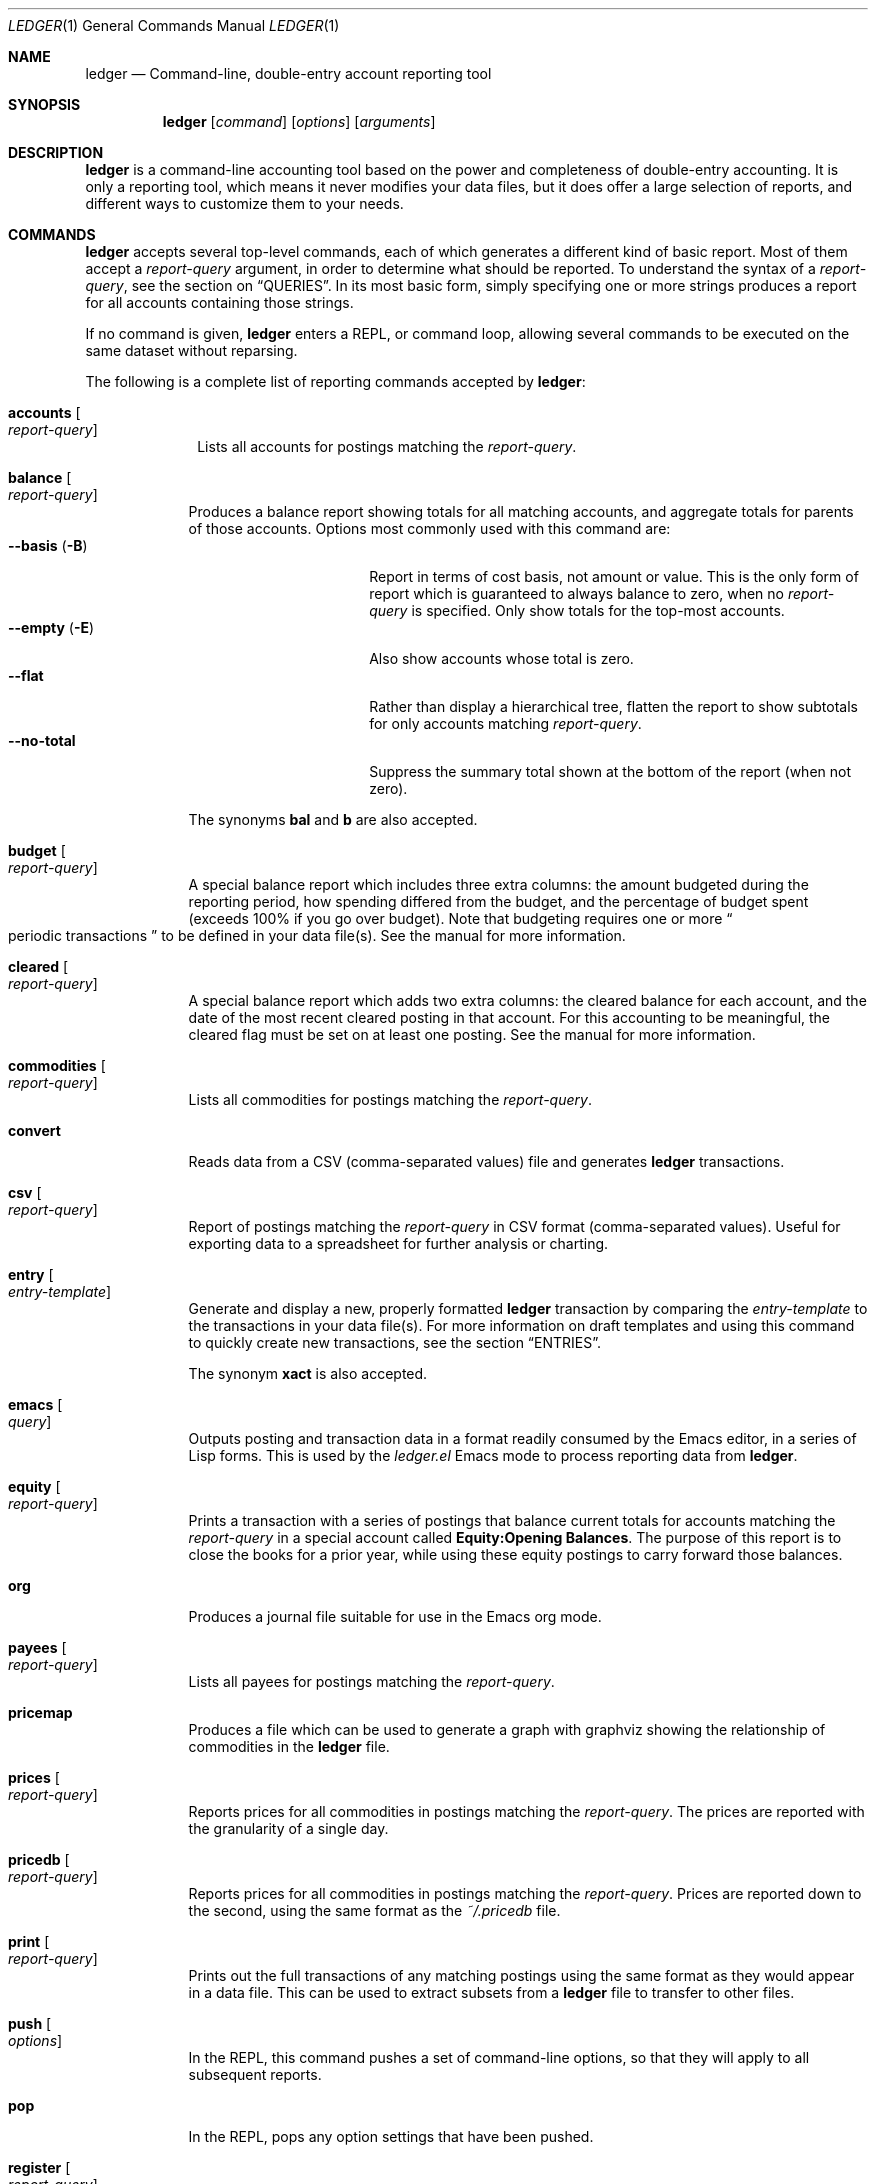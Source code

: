 .Dd March 23, 2012
.Dt LEDGER 1
.Os
.Sh NAME
.Nm ledger
.Nd Command-line, double-entry account reporting tool
.Sh SYNOPSIS
.Nm
.Op Ar command
.Op Ar options
.Op Ar arguments
.Sh DESCRIPTION
.Nm
is a command-line accounting tool based on the power and completeness
of double-entry accounting.  It is only a reporting tool, which means it never
modifies your data files, but it does offer a large selection of reports, and
different ways to customize them to your needs.
.Sh COMMANDS
.Nm
accepts several top-level commands, each of which generates a different
kind of basic report.  Most of them accept a
.Ar report-query
argument, in order to determine what should be reported.  To understand the
syntax of a
.Ar report-query ,
see the section on
.Sx QUERIES .
In its most basic form, simply specifying one or more strings produces a
report for all accounts containing those strings.
.Pp
If no command is given,
.Nm
enters a
.Tn REPL ,
or command loop, allowing several commands to be executed on the same
dataset without reparsing.
.Pp
The following is a complete list of reporting commands accepted by
.Nm :
.Bl -tag -width accounts
.It Ic accounts Oo Ar report-query Oc
Lists all accounts for postings matching the
.Ar report-query .
.El
.Bl -tag -width balance
.It Ic balance Oo Ar report-query Oc
Produces a balance report showing totals for all matching accounts, and
aggregate totals for parents of those accounts.  Options most commonly used
with this command are:
.Bl -tag -compact -width "--collapse (-n)"
.It Fl \-basis Pq Fl B
Report in terms of cost basis, not amount or value.  This is the only form of
report which is guaranteed to always balance to zero, when no
.Ar report-query
is specified.
Only show totals for the top-most accounts.
.It Fl \-empty Pq Fl E
Also show accounts whose total is zero.
.It Fl \-flat
Rather than display a hierarchical tree, flatten the report to show subtotals
for only accounts matching
.Ar report-query .
.It Fl \-no-total
Suppress the summary total shown at the bottom of the report (when not zero).
.El
.Pp
The synonyms
.Ic bal
and
.Ic b
are also accepted.
.It Ic budget Oo Ar report-query Oc
A special balance report which includes three extra columns: the amount
budgeted during the reporting period, how spending differed from the budget,
and the percentage of budget spent (exceeds 100% if you go over budget).
Note that budgeting requires one or more
.Do
periodic transactions
.Dc
to be defined in your data file(s).  See the manual for more information.
.It Ic cleared Oo Ar report-query Oc
A special balance report which adds two extra columns: the cleared balance for
each account, and the date of the most recent cleared posting in that account.
For this accounting to be meaningful, the cleared flag must be set on at least
one posting.  See the manual for more information.
.It Ic commodities Oo Ar report-query Oc
Lists all commodities for postings matching the
.Ar report-query .
.It Ic convert
Reads data from a CSV (comma-separated values) file and generates
.Nm
transactions.
.It Ic csv Oo Ar report-query Oc
Report of postings matching the
.Ar report-query
in CSV format (comma-separated values).  Useful for exporting data to a
spreadsheet for further analysis or charting.
.It Ic entry Oo Ar entry-template Oc
Generate and display a new, properly formatted
.Nm
transaction by comparing
the
.Ar entry-template
to the transactions in your data file(s).  For more information on draft
templates and using this command to quickly create new transactions, see the
section
.Sx ENTRIES .
.Pp
The synonym
.Ic xact
is also accepted.
.It Ic emacs Oo Ar query Oc
Outputs posting and transaction data in a format readily consumed by the Emacs
editor, in a series of Lisp forms.  This is used by the
.Pa ledger.el
Emacs mode to process reporting data from
.Nm .
.It Ic equity Oo Ar report-query Oc
Prints a transaction with a series of postings that balance current totals for
accounts matching the
.Ar report-query
in a special account called
.Li Equity:Opening Balances .
The purpose of this report is to close the books for a prior year, while using
these equity postings to carry forward those balances.
.It Ic org
Produces a journal file suitable for use in the Emacs org mode.
.It Ic payees Oo Ar report-query Oc
Lists all payees for postings matching the
.Ar report-query .
.It Ic pricemap
Produces a file which can be used to generate a graph with graphviz showing
the relationship of commodities in the
.Nm
file.
.It Ic prices Oo Ar report-query Oc
Reports prices for all commodities in postings matching the
.Ar report-query .
The prices are reported with the granularity of a single day.
.It Ic pricedb Oo Ar report-query Oc
Reports prices for all commodities in postings matching the
.Ar report-query .
Prices are reported down to the second, using the same format as the
.Pa ~/.pricedb
file.
.It Ic print Oo Ar report-query Oc
Prints out the full transactions of any matching postings using the same
format as they would appear in a data file.  This can be used to extract
subsets from a
.Nm
file to transfer to other files.
.It Ic push Oo Ar options Oc
In the
.Tn REPL ,
this command pushes a set of command-line options, so that they will apply to
all subsequent reports.
.It Ic pop
In the
.Tn REPL ,
pops any option settings that have been pushed.
.It Ic register Oo Ar report-query Oc
List all postings matching the
.Ar report-query .
This is one of the most common commands, and can be used to provide a variety
of useful reports.  Options most commonly used
with this command are:
.Pp
.Bl -tag -compact -width "--collapse (-n)"
.It Fl \-average Pq Fl A
Show the running average, rather than a running total.
.It Fl \-current Pq Fl c
Don't show postings beyond the present day.
.It Fl \-exchange Ar commodity Pq Fl X
Render all values in the given
.Ar commodity ,
if a price conversion rate can be determined.  Rates are always displayed
relative to the date of the posting they are calculated for.  This means a
.Ic register
report is a historical value report.  For current values, it may be preferable
to use the
.Ic balance
report.
.It Fl \-gain Pq Fl G
Show any gains (or losses) in commodity values over time.
.It Fl \-head Ar number
Only show the top
.Ar number
postings.
.\".It Fl \-historical Pq Fl H
.It Fl \-invert
Invert the value of amounts shown.
.It Fl \-market Pq Fl V
Show current market values for all amounts.  This is determined in a somewhat
magical fashion.  It is probably more straightforward to use
.Fl \-exchange Ar commodity Pq Fl X .
.It Fl \-period Ar time-period Pq Fl p
Show postings only for the given
.Ar time-period .
.It Fl \-related Pq Fl r
Show postings that are related to those that would have been shown.  It has
the effect of displaying the
.Qq other side
of the postings.
.It Fl \-sort Ar value-expression Pq Fl S
Sort postings by evaluating the given
.Ar value-expression .
Note that a comma-separated list of expressions is allowed, in which case each
sorting term is used in order to determine the final ordering.  For example,
to search by date and then amount, one would use:
.Li -S 'date, amount' .
.It Fl \-tail Ar number
Only show the last
.Ar number
postings.
.It Fl \-uncleared Pq Fl U
Only show uncleared (i.e., recent) postings.
.El
.Pp
There are also several grouping options that can be useful:
.Pp
.Bl -tag -compact -width "--collapse (-n)"
.It Fl \-by-payee Pq Fl P
Group postings by common payee names.
.It Fl \-daily Pq Fl D
Group postings by day.
.It Fl \-weekly Pq Fl W
Group postings by week (starting on Sundays).
.It Fl \-start-of-week Ar day
Set the start of each report grouped by week to the given
.Ar day .
.It Fl \-monthly Pq Fl M
Group postings by month.
.It Fl \-quarterly
Group postings by fiscal quarter.
.It Fl \-yearly Pq Fl Y
Group postings by year.
.It Fl \-dow
Group postings by the day of the week on which they took place.
.It Fl \-subtotal Pq Fl s
Group all postings together.  This is very similar to the totals shown by the
.Ic balance
report.
.El
.Pp
The synonyms
.Ic reg
and
.Ic r
are also accepted.
.It Ic server
This command requires that Python support be active.  If so, it starts up an
.Tn HTTP
server listening for requests on port 9000.  This provides an alternate
interface to creating and viewing reports.  Note that this is very much a
work-in-progress, and will not be fully functional until a later version.
.It Ic select Oo Ar sql-query Oc
List all postings matching the
.Ar sql-query .
This command allows to generate SQL-like queries.
.It Ic source
Parses a journal file and checks it for errors.
.Nm
will return success
if no errors are found.
.It Ic stats Oo Ar report-query Oc
Provides summary information about all the postings matching
.Ar report-query .
It provides information such as:
.Bl -bullet -offset indent -compact
.It
Time range of all matching postings
.It
Unique payees
.It
Unique accounts
.It
Postings total
.It
Uncleared postings
.It
Days since last posting
.It
More...
.El
.It Ic xml Oo Ar report-query Oc
Outputs data relating to the current report in
.Tn XML
format.  It includes all
accounts and commodities involved in the report, plus the postings and the
transactions they are contained in.  See the manual for more information.
.El
.Sh OPTIONS
.Bl -tag -width -indent
.It Fl \-abbrev-len Ar INT
Set the minimum length an account can be abbreviated to if it doesn't
fit inside the
.Sy account-width .
If
.Ar INT
is zero, then the
account name will be truncated on the right. If
.Ar INT
is greater
than
.Sy account-width
then the account will be truncated on the
left, with no shortening of the account names in order to fit into the
desired width.
.It Fl \-account Ar STR
Prepend
.Ar STR
to all accounts reported. That is, the option
.Fl \-account Ar \*q'Personal'\*q
would tack
.Ar Personal:
to the beginning of every account reported in a balance report or register report.
.It Fl \-account-width Ar INT
Set the width of the account column in the
.Ic register
report
to
.Ar INT
characters.
.It Fl \-actual Pq Fl L
Report only real transactions, with no automated or virtual
transactions used.
.It Fl \-add-budget
Show only un-budgeted postings.
.It Fl \-amount Ar EXPR Pq Fl t
Apply the given value expression to the posting amount. Using
.Fl \-amount Ar EXPR
you can apply an
arbitrary transformation to the postings.
.It Fl \-amount-data Pq Fl j
On a register report print only the dates and amount of postings.
Useful for graphing and spreadsheet applications.
.It Fl \-amount-width Ar INT
Set the width in characters of the amount column in the
.Ic register
report.
.It Fl \-anon
Anonymize registry output, mostly for sending in bug reports.
.It Fl \-args-only
Ignore init files and environment variables for the
.Nm
run.
.\".It Fl \-auto-match
.It Fl \-aux-date
Show auxiliary dates for all calculations.
Alias for
.Fl \-effective
.It Fl \-average Pq Fl A
Print average values over the number of transactions instead of
running totals.
.It Fl \-balance-format Ar FMT
Specify the format to use for the
.Ic balance
report.
.\".It Fl \-base
.It Fl \-basis Pq Fl B
Report the cost basis on all posting.
Alias for
.Fl \-cost
.It Fl \-begin Ar DATE Pq Fl b
Specify the start
.Ar DATE
of all calculations. Transactions before
that date will be ignored.
.It Fl \-bold-if Ar EXPR
Print the entire line in bold if the given value expression is true.
.It Fl \-budget
Only display budgeted items. In a
.Ic register
report this displays transaction in the budget, in a balance report this
displays accounts in the budget.
.It Fl \-budget-format Ar FMT
Specify the format to use for the
.Ic budget
report.
.It Fl \-by-payee Pq Fl P
Group postings in the register report by common payee names.
.\".It Fl \-cache Ar FILE
.It Fl \-check-payees
Enable strict and pedantic checking for payees as well as accounts,
commodities and tags.
.It Fl \-cleared Pq Fl C
Display only cleared postings.
.It Fl \-cleared-format Ar FMT
Specify the format to use for the
.Ic cleared
report
.It Fl \-collapse Pq Fl n
By default
.Nm
prints all accounts in an account tree. With
.Fl \-collapse
it prints only the top level account specified.
.It Fl \-collapse-if-zero
Collapse the account display only if it has a zero balance.
.It Fl \-color
Use color if the terminal supports it.
Alias for
.Fl \-ansi
.It Fl \-columns Ar INT
Specify the width of the
.Ic register
report in characters. By default
.Nm
will use all available columns in your terminal.
.It Fl \-cost
Report the cost basis on all posting.
Alias for
.Fl \-basis .
.It Fl \-count
Direct
.Nm
to report the number of items when appended to the
.Ic commodities ,
.Ic accounts
or
.Ic payees
commands.
.It Fl \-csv-format Ar FMT
Specify the format to use for the
.Ic csv
report
.It Fl \-current Pq Fl c
Shorthand for
.Fl \-limit Ar "'date <= today'" .
.It Fl \-daily Pq Fl D
Shorthand for
.Fl \-period Ar daily .
.It Fl \-date Ar EXPR
Transform the date of the transaction using
.Ar EXPR .
.It Fl \-date-format Ar DATEFMT Pq Fl y
Specify the format
.Nm
should use to print dates.
.\" .It Fl \-datetime-format Ar FMT
.It Fl \-date-width Ar INT
Specify the width, in characters, of the date column in the
.Ic register
report.
.\".It Fl \-day-break
.It Fl \-dc
Display register or balance in debit/credit format If you use
.Fl \-dc
with either the
.Ic register
or
.Ic balance
commands, you will now get separate columns for debits and credits.
.It Fl \-debug Ar STR
If
.Nm
has been built with debug options this will provide extra
data during the run.
.It Fl \-decimal-comma
Direct
.Nm
to parse journals using the European standard comma as
decimal separator, vice a period.
.It Fl \-depth Ar INT
Limit the depth of the account tree.  In a balance report, for example,
.Fl \-depth Ar 2
will print balances only for accounts with two levels, i.e.
.Sy Expenses:Entertainment
but not
.Sy Expenses:Entertainment:Dining .
This is a display predicate, which means it only affects display,
not the total calculations.
.It Fl \-deviation
Report each posting's deviation from the average. It is only meaningful
in the register and prices reports.
.It Fl \-display Ar EXPR Pq Fl d
Display lines that satisfy the expression
.Ar EXPR .
.It Fl \-display-amount Ar EXPR
Apply a transformation to the
.Em displayed
amount.  This occurs after
calculations occur.
.It Fl \-display-total Ar EXPR
Apply a transformation to the
.Em displayed
total.  This occurs after
calculations occur.
.It Fl \-dow
Group transactions by the days of the week.
Alias for
.Fl \-days-of-week
.It Fl \-download
Cause quotes to be automagically downloaded, as needed, by running
a script named
.Em getquote
and expecting that script to return
a value understood by
.Nm .
A sample implementation of a
.Em getquote
script, implemented in Perl, is provided in the
distribution.  Downloaded quote price are then appended to the price
database, usually specified using the environment variable
.Ev LEDGER_PRICE_DB .
.It Fl \-empty Pq Fl E
Include empty accounts in report.
.It Fl \-end Ar DATE Pq Fl e
Specify the end
.Ar DATE
for a transaction to be considered in the
report.
.It Fl \-equity
Related to the
.Ic equity
command.  Gives current account balances in the form of a register
report.
.\".It Fl \-exact
.It Fl \-exchange Ar COMMODITY Oo , COMM, ... Oc Pq Fl X
Display values in terms of the given
.Ar COMMODITY .
The latest available price is used.
.\".It Fl \-explicit
.It Fl \-file Ar FILE
Read journal data from
.Ar FILE .
.\".It Fl \-full-help
.It Fl \-first Ar INT
Print the first
.Ar INT
entries. Opposite of
.Fl \-last Ar INT .
Alias for
.Fl \-head .
.It Fl \-flat
Force the full names of accounts to be used in the balance report. The
balance report will not use an indented tree.
.It Fl \-force-color
Output TTY color codes even if the TTY doesn't support them. Useful
for TTYs that don't advertise their capabilities correctly.
.It Fl \-force-pager
Force
.Nm
to paginate its output.
.It Fl \-forecast-while Ar EXPR
Continue forecasting while
.Ar VEXPR
is true.
Alias for
.Fl \-forecast .
.It Fl \-forecast-years Ar INT
Forecast at most
.Ar INT
years into the future.
.It Fl \-format Ar FMT Pq Fl F
Use the given format string
.Ar FMT
to print output.
.It Fl \-gain Pq Fl G
Report net gain or loss for commodities that have a price history.
.It Fl \-generated
Include auto-generated postings (such as those from automated
transactions) in the report, in cases where you normally wouldn't want
them.
.It Fl \-group-by Ar EXPR
Group transaction together in the
.Ic register
report.
.Ar EXPR
can be anything, although most common would be
.Ar payee
or
.Ar commodity .
The
.Fn tags
function is also useful here.
.It Fl \-group-title-format Ar FMT
Set the format for the headers that separate reports section of
a grouped report.  Only has effect with a
.Fl \-group-by Ar EXPR
register report.
.It Fl \-head Ar INT
Print the first
.Ar INT
entries. Opposite of
.Fl \-tail Ar INT .
Alias for
.Fl \-first
.It Fl \-help
Print a summary of all the options, and what they are used for.  This
can be a handy way to remember which options do what.  This help screen
is also printed if
.Nm
is run without a command.
.\".It Fl \-help-calc
.\".It Fl \-help-comm
.\".It Fl \-help-disp
.It Fl \-immediate
Instruct
.Nm
to evaluate calculations immediately rather than lazily.
.\".It Fl \-import
.It Fl \-init-file Ar FILE Pq Fl i
Causes
.Ar FILE
to be read by
.Nm
before any other
.Nm
file.
This file may not contain any postings, but it may contain option
settings.  To specify options in the init file, use the same syntax as
the command-line, but put each option on its own line.
.It Fl \-inject Ar STR
Use
.Ar STR
amounts in calculations.  In case you know
what amount a transaction should be, but the actual transaction has the
wrong value you can use metadata STR to specify the expected amount.
.It Fl \-input-date-format Ar DATEFMT
Specify the input date format for journal entries.
.It Fl \-invert
Change the sign of all reported values.
.It Fl \-last Ar INT
Report only the last
.Ar INT
entries. Only useful on a register
report.
Alias for
.Fl \-tail .
.It Fl \-leeway Ar INT Pq Fl Z
Alias for
.Fl \-price-expr .
.It Fl \-limit Ar EXPR Pq Fl l
Limit postings in calculations.
.It Fl \-lot-dates
Report the date on which each commodity in a balance report was
purchased.
.It Fl \-lot-notes
Report the tag attached to each commodity in a balance report.
.It Fl \-lot-prices
Report the price at which each commodity in a balance report was
purchased.
.It Fl \-lots
Report the date and price at which each commodity was purchased in
a balance report.
.\".It Fl \-lots-actual
.It Fl \-market Pq Fl V
Use the latest market value for all commodities.
.It Fl \-master-account Ar STR
Prepend all account names with
.Ar STR
.It Fl \-meta Ar EXPR
In the register report, prepend the transaction with the value of the given
.Ar TAG .
.It Fl \-meta-width Ar INT
Specify the width of the Meta column used for the
.Fl \-meta Ar TAG
options.
.It Fl \-monthly Pq Fl M
Shorthand for
.Fl \-period Ar monthly .
.It Fl \-no-aliases
Aliases are completely ignored.
.It Fl \-no-color
Suppress any color TTY output.
.It Fl \-no-pager
Disables the pager on TTY output.
.It Fl \-no-rounding
Don't output
.Qq Li <Rounding>
postings.  Note that this will cause the
running total to often not add up!  Its main use is for
.Fl \-amount-data Pq Fl j
and
.Fl \-total-data Pq Fl J
reports.
.It Fl \-no-titles
Suppress the output of group titles.
.It Fl \-no-total
Suppress printing the final total line in a balance report.
.It Fl \-now Ar DATE
Use
.Ar DATE
as the current date. This affects the output when using
.Fl \-period ,
.Fl \-begin ,
.Fl \-end ,
or
.Fl \-current
to decide which dates lie in the past or future.
.It Fl \-only Ar EXPR
This is a postings predicate that applies after certain transforms have
been executed, such as periodic gathering.
.It Fl \-options
Display the options in effect for this
.Nm
invocation, along with
their values and the source of those values.
.It Fl \-output Ar FILE Pq Fl o
Redirect the output of
.Nm
to
.Ar FILE .
.It Fl \-pager Ar STR
Use
.Ar STR
as the pager program.
.It Fl \-payee
Sets a value expression for formatting the payee. In the
.Ic register
report this prevents the second entry from having
a date and payee for each transaction.
.It Fl \-payee-width Ar INT
Set the number of columns dedicated to the payee in the register
report to
.Ar INT .
.It Fl \-pedantic
Accounts, tags or commodities not previously declared will cause errors.
.It Fl \-pending
Use only postings that are marked pending.
.It Fl \-percent Pq Fl \b'%'
Calculate the percentage value of each account in a balance reports.
Only works for account that have a single commodity.
.It Fl \-period Ar PERIOD Pq Fl p
Define a period expression that sets the time period during which
transactions are to be accounted. For a
.Ic register
report only
the transactions that satisfy the period expression with be displayed.
For a balance report only those transactions will be accounted in the
final balances.
.It Fl \-period-sort
Sort the posting within transactions using the given value expression.
.It Fl \-permissive
Quiet balance assertions.
.It Fl \-pivot Ar TAG
Produce a balance pivot report
.Qq around
the given
.Ar TAG .
.It Fl \-plot-amount-format Ar FMT
Define the output format for an amount data plot.
.It Fl \-plot-total-format Ar FMT
Define the output format for a total data plot.
.It Fl \-prepend-format Ar FMT
Prepend
.Ar FMT
to every line of the output.
.It Fl \-prepend-width Ar INT
Reserve
.Ar INT
spaces at the beginning of each line of the output.
.It Fl \-price Pq Fl I
Use the price of the commodity purchase for performing calculations.
.It Fl \-price-db Ar FILE
.It Fl \-price-exp Ar STR Pq Fl Z
Set the expected freshness of price quotes, in
.Ar INT
minutes. That
is, if the last known quote for any commodity is older than this value,
and if
.Fl \-download
is being used, then the Internet will be
consulted again for a newer price. Otherwise, the old price is still
considered to be fresh enough.
Alias for
.Fl \-leeway Ar INT Pq Fl Z
.It Fl \-prices-format Ar FMT
Set the format for the
.Ic prices
report.
.It Fl \-pricedb-format Ar FMT
Set the format expected for the historical price file.
.It Fl \-primary-date
Show primary dates for all calculations. Alias for
.Fl \-actual-dates
.It Fl \-quantity Pq Fl O
Report commodity totals (this is the default).
.It Fl \-quarterly
Shorthand for
.Fl \-period Ar quarterly .
.It Fl \-raw
In the
.Ic print
report, show transactions using the exact same syntax as
specified by the user in their data file.  Don't do any massaging or
interpreting.  Can be useful for minor cleanups, like just aligning
amounts.
.It Fl \-real Pq Fl R
Account using only real transactions ignoring virtual and automatic
transactions.
.It Fl \-recursive-aliases
Causes
.Nm
to try to expand aliases recursively, i.e. try to expand
the result of an earlier expansion again, until no more expansions apply.
.It Fl \-register-format Ar FMT
Define the output format for the
.Ic register
report.
.It Fl \-related Pq Fl r
In a register report show the related account.  This is the other
.Em side
of the transaction.
.It Fl \-related-all
Show all postings in a transaction, similar to
.Fl \-related
but show
.Em both sides
of each transaction.
.\".It Fl \-revalued
.\".It Fl \-revalued-only
.\".It Fl \-revalued-total Ar EXPR
.\".It Fl \-rich-data
.It Fl \-seed Ar INT
Set the random seed to
.Ar INT
for the
.Ic generate
command.  Used as part of development testing.
.It Fl \-script Ar FILE
Execute a
.Nm
script.
.It Fl \-sort Ar EXPR Pq Fl S
Sort the register report based on the value expression given to sort.
.\".It Fl \-sort-all
.It Fl \-sort-xacts
Sort the posting within transactions using the given value expression.
.It Fl \-start-of-week Ar STR
Tell
.Nm
to use a particular day of the week to start its
.Qq weekly
summary.
.Ar STR
can be day names, their abbreviations like
.Qq Mon ,
or the weekday number
starting at 0 for Sunday.
.It Fl \-strict
Accounts, tags or commodities not previously declared will cause warnings.
.It Fl \-subtotal Pq Fl s
Report register as a single subtotal.
.It Fl \-tail Ar INT
Report only the last
.Ar INT
entries. Only useful on a register report. Alias for
.Fl \-last Ar INT
.It Fl \-time-colon
Display the value for commodities based on seconds as hours and minutes.
Thus 8100s will be displayed as 2:15h instead of 2.25h.
.\".It Fl \-time-report
.It Fl \-total Ar EXPR Pq Fl T
Define a value expression used to calculate the total in reports.
.It Fl \-total-data Pq Fl J
Show only dates and totals to format the output for plots.
.It Fl \-total-width Ar INT
Set the width of the total field in the register report.
.It Fl \-trace Ar INT
Enable tracing. The
.Ar INT
specifies the level of trace desired.
.It Fl \-truncate Ar STR
Indicates how truncation should happen when the contents of columns
exceed their width. Valid arguments for 
.Ar STR
are
.Ar leading ,
.Ar middle ,
and
.Ar trailing .
The default is smarter than any of these three,
as it considers sub-names within the account name (that style is
called
.Qq abbreviate ) .
.It Fl \-unbudgeted
Show only un-budgeted postings.
.It Fl \-uncleared Pq Fl U
Use only uncleared transactions in calculations and reports.
.It Fl \-unrealized
Show generated unrealized gain and loss accounts in the balance
report.
.It Fl \-unrealized-gains
Allow the user to specify what account name should be used for
unrealized gains. Defaults to
.Sy "Equity:Unrealized Gains" .
Often set in one's
.Pa ~/.ledgerrc
file to change the default.
.It Fl \-unrealized-losses
Allow the user to specify what account name should be used for
unrealized gains. Defaults to
.Sy "Equity:Unrealized Losses" .
Often set in one's
.Pa ~/.ledgerrc
file to change the default.
.It Fl \-unround
Perform all calculations without rounding and display results to full
precision.
.It Fl \-values
Shows the values used by each tag when used in combination with the
.Ic tags
command.
.\".It Fl \-value-expr Ar EXPR
.It Fl \-verbose
Print detailed information on the execution of
.Nm .
.It Fl \-verify
Enable additional assertions during run-time. This causes a significant
slowdown.  When combined with
.Fl \-debug Ar CODE
.Nm
will produce memory trace information.
.\".It Fl \-verify-memory
.It Fl \-version
Print version information and exit.
.It Fl \-weekly Pq Fl W
Shorthand for
.Fl \-period Ar weekly .
.It Fl \-wide Pq Fl w
Assume 132 columns instead of the TTY width.
.It Fl \-yearly Pq Fl Y
Shorthand for
.Fl \-period Ar yearly .
.El
.Sh PRE-COMMANDS
Pre-commands are useful when you aren't sure how a command or option
will work. The difference between a pre-command and a regular command
is that pre-commands ignore the journal data file completely, nor is
the user's init file read.
.Bl -tag -width -indent
.It Ic args / query
Evaluate the given arguments and report how
.Nm
interprets it against the following model transaction:
.Bd -literal -offset indent
2004/05/27 Book Store
    ; This note applies to all postings. :SecondTag:
    Expenses:Books                 20 BOOK @ $10
    ; Metadata: Some Value
    ; Typed:: $100 + $200
    ; :ExampleTag:
    ; Here follows a note describing the posting.
    Liabilities:MasterCard        $-200.00
.Ed
.It Ic eval
Evaluate the given value expression against the model transaction.
.It Ic format
Print details of how
.Nm
uses the given formatting description and
apply it against a model transaction.
.It Ic parse / expr
Print details of how
.Nm
uses the given value expression description
and apply it against a model transaction.
.It Ic generate
Randomly generates syntactically valid
.Nm
data from a seed.  Used
by the GenerateTests harness for development testing.
.It Ic period
Evaluate the given period and report how
.Nm
interprets it.
.\".It Ic script
.It Ic template
Shows the insertion template that the
.Ic xact
command generates.  This is a debugging command.
.El
.Sh QUERIES
The syntax for reporting queries can get somewhat complex.  It is a series of
query terms with an implicit OR operator between them.  The following terms
are accepted:
.Bl -tag -width "term and term"
.It Ar regex
A bare string is taken as a regular expression matching the full account name.
Thus, to report the current balance for all assets and liabilities, you would
use:
.Pp
.Dl ledger bal asset liab
.It Ic payee Ar regex Pq \&@ Ns Ar regex
Query on the payee, rather than the account.
.It Ic tag Ar regex Pq \&% Ns Ar regex
.It Ic note Ar regex Pq \&= Ns Ar regex
Query on anything found in an item's note.
.It Ic code Ar regex Pq \&# Ns Ar regex
Query on the xact's optional code (which can be any string the user wishes).
.It Ar term Cm and Ar term
Query terms are joined by an implicit OR operator.  You can change this to AND
by using that keyword.  For example, to show food expenditures occurring at
Shakee's Pizza, you could say:
.Pp
.Dl Li ledger reg food and @Shakee
.It Ar term Cm or Ar term
When you wish to be more explicit, use the OR operator.
.It Ic show
.It Cm not Ar term
Reverse the logical meaning of the following term.  This can be used with
parentheses to great effect:
.Pp
.Dl Li ledger reg food and @Shakee and not dining
.It \&( Ar term No \&)
If you wish to mix OR and AND operators, it is often helpful to surround
logical units with parentheses.  \fBNOTE\fR: Because of the way some shells
interpret parentheses, you should always escape them:
.Pp
.Dl Li ledger bal \e\\\&( assets or liab \e\\\&) and not food
.El
.Sh EXPRESSIONS
.Bl -tag -width "partial_account"
.It Fn abs value
Return the absolute value of the given
.Ar value .
.It Sy account
.It Sy account_base
.It Sy account_amount
.It Sy actual
.It Sy amount
.It Sy amount_expr
.It Fn ansify_if value color bool
Render the given
.Ar value
as a string, applying the proper ANSI escape codes to display it in the given
.Ar color
if
.Ar bool
is true.  It typically checks the value of the option
.Fl \-color ,
for example:
.Dl Li ansify_if(amount, "blue", options.color)
.It Sy beg_line
Line number where entry for posting begins.
.It Sy beg_pos
Character position where entry for posting begins.
.It Sy calculated
.It Sy cleared
.It Sy code
Return the transaction code, the string between the parenthesis after the date.
.It Sy comment
.It Sy commodity
Return the commodity of the posting amount.
.It Sy cost
.It Sy count
.It Sy date
Return the date of the posting.
.It Sy depth
.It Sy depth_spacer
.It Sy display_amount
.It Sy display_total
.It Sy end_line
Line number where entry for posting ends.
.It Sy end_pos
Character position where entry for posting ends.
.It Sy filename
The name of the
.Nm
data file from whence the posting came.
.It Fn format_date date format
Return the
.Ar date
as a string using
.Ar format .
See
.Xr strftime 3
for format string details.
.It Sy get_at
.It Sy has_meta
.It Sy has_tag
.It Sy is_seq
.It Sy join
.It Sy market
.It Sy meta
.It Sy note
.It Sy null
.It Sy options
.It Sy partial_account
.It Sy payee
.It Sy pending
.It Fn percent value_a value_b
Return the percentage of
.Ar value_a
in relation to
.Ar value_b .
.It Sy post
.It Sy print
.It Sy quantity
.It Fn quoted expression
Surround
.Ar expression
with double-quotes.
.It Sy real
.It Sy rounded
.It Sy scrub
.It Sy status
.It Sy strip
.It Sy subcount
.It Sy tag
.It Sy today
.It Sy total
.It Sy total_expr
.It Sy truncate
.It Sy uncleared
.It Sy virtual
.It Sy xact
.El
.\".Sh ENTRIES
.\".Sh FORMATS
.Sh DEBUG COMMANDS
In addition to the regular reporting commands,
.Nm
also accepts several
debug commands:
.Bl -tag -width balance
.It Ic args Oo Ar report-query Oc
Accepts a
.Ar report-query
as its argument and displays it back to the user along with a complete
analysis of how
.Nm
interpreted it.  Useful if you want to understand how
report queries are translated into value expressions.
.It Ic eval Oo Ar value-expression Oc
Evaluates the given
.Ar value-expression
and prints the result.  For more on value expressions, see the section
.Sx EXPRESSIONS .
.It Ic format Oo Ar format-string Oc
Accepts a
.Ar format-string
and displays an analysis of how it was parsed, and what it would look like
applied to a sample transaction.  For more on format strings, see the section
.Sx FORMATS .
.It Ic generate
Generates 50 randomly composed yet valid
.Nm
transactions.
.It Ic parse Oo Ar value-expression Oc
Parses the given
.Ar value-expression
and display an analysis of the expression tree and its evaluated value.  For
more on value expressions, see the section
.Sx EXPRESSIONS .
.It Ic python Oo Ar file Oc
Invokes a Python interpreter to read the given
.Ar file .
What is special about this is that the
.Nm
module is builtin, not read from
disk, so it doesn't require
.Nm
to be installed anywhere, or the shared
library variants to be built.
.It Ic reload
Used only in the
.Tn REPL ,
it causes an immediate reloading of all data files for the current session.
.It Ic template Oo Ar draft-template Oc
Accepts a
.Ar draft-template
and displays information about how it was parsed.  See the section on
.Sx DRAFTS .
.El
.Sh ENVIRONMENT
Every option to
.Nm
may be set using an environment variable.  If
an option has a long name, for example
.Fl \-account ,
setting the environment variable
.Ev LEDGER_ACCOUNT
will have the same effect as specifying that option on the command-line.
Options on the command-line always take precedence over environment variable
settings, however.
.Sh FILES
.Bl -tag -width -indent
.It Pa ~/.ledgerrc
Your personal
.Nm
initializations.
.El
.Sh SEE ALSO
.Xr beancount 1 ,
.Xr hledger 1
.Sh AUTHORS
.An "John Wiegley"
.Aq johnw@newartisans.com
.\" .Sh BUGS              \" Document known, unremedied bugs
.\" .Sh HISTORY           \" Document history if command behaves in a unique manner
